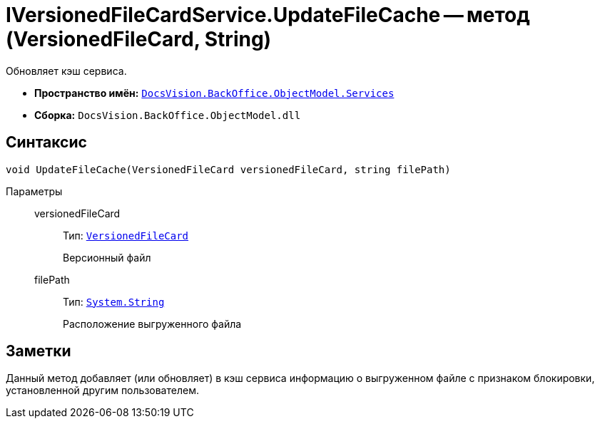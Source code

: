 = IVersionedFileCardService.UpdateFileCache -- метод (VersionedFileCard, String)

Обновляет кэш сервиса.

* *Пространство имён:* `xref:api/DocsVision/BackOffice/ObjectModel/Services/Services_NS.adoc[DocsVision.BackOffice.ObjectModel.Services]`
* *Сборка:* `DocsVision.BackOffice.ObjectModel.dll`

== Синтаксис

[source,csharp]
----
void UpdateFileCache(VersionedFileCard versionedFileCard, string filePath)
----

Параметры::
versionedFileCard:::
Тип: `xref:api/DocsVision/Platform/ObjectManager/SystemCards/VersionedFileCard_CL.adoc[VersionedFileCard]`
+
Версионный файл

filePath:::
Тип: `http://msdn.microsoft.com/ru-ru/library/system.string.aspx[System.String]`
+
Расположение выгруженного файла

== Заметки

Данный метод добавляет (или обновляет) в кэш сервиса информацию о выгруженном файле с признаком блокировки, установленной другим пользователем.
